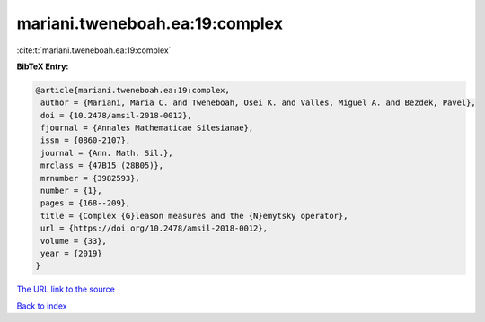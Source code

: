 mariani.tweneboah.ea:19:complex
===============================

:cite:t:`mariani.tweneboah.ea:19:complex`

**BibTeX Entry:**

.. code-block:: bibtex

   @article{mariani.tweneboah.ea:19:complex,
    author = {Mariani, Maria C. and Tweneboah, Osei K. and Valles, Miguel A. and Bezdek, Pavel},
    doi = {10.2478/amsil-2018-0012},
    fjournal = {Annales Mathematicae Silesianae},
    issn = {0860-2107},
    journal = {Ann. Math. Sil.},
    mrclass = {47B15 (28B05)},
    mrnumber = {3982593},
    number = {1},
    pages = {168--209},
    title = {Complex {G}leason measures and the {N}emytsky operator},
    url = {https://doi.org/10.2478/amsil-2018-0012},
    volume = {33},
    year = {2019}
   }
`The URL link to the source <ttps://doi.org/10.2478/amsil-2018-0012}>`_


`Back to index <../By-Cite-Keys.html>`_
